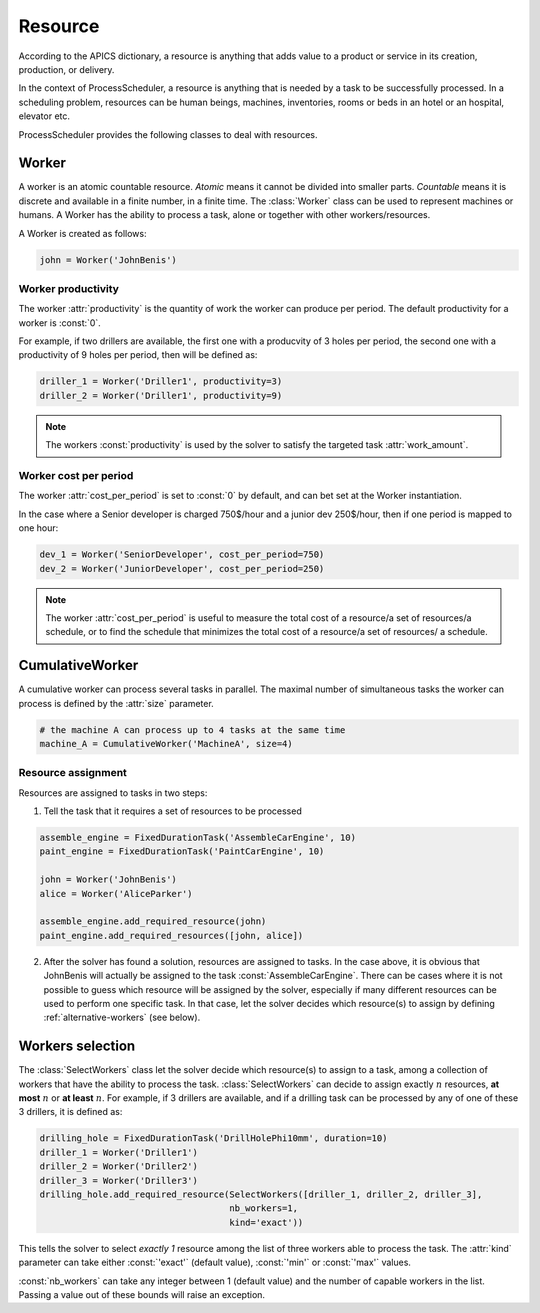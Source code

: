 Resource
========

According to the APICS dictionary, a resource is anything that adds value to a product or service in its creation, production, or delivery.

In the context of ProcessScheduler, a resource is anything that is needed by a task to be successfully processed. In a scheduling problem, resources can be human beings, machines, inventories, rooms or beds in an hotel or an hospital, elevator etc.

ProcessScheduler provides the following classes to deal with resources.

Worker
------

A worker is an atomic countable resource. *Atomic* means it cannot be divided into smaller parts. *Countable* means it is discrete and available in a finite number, in a finite time. The :class:`Worker` class can be used to represent machines or humans. A Worker has the ability to process a task, alone or together with other workers/resources.

A Worker is created as follows:

.. code-block:: python

    john = Worker('JohnBenis')

Worker productivity
^^^^^^^^^^^^^^^^^^^
The worker :attr:`productivity` is the quantity of work the worker can produce per period. The default productivity for a worker is :const:`0`.

For example, if two drillers are available, the first one with a producvity of 3 holes per period, the second one with a productivity of 9 holes per period, then will be defined as:

.. code-block:: python

    driller_1 = Worker('Driller1', productivity=3)
    driller_2 = Worker('Driller1', productivity=9)

.. note::

  The workers :const:`productivity` is used by the solver to satisfy the targeted task :attr:`work_amount`.

Worker cost per period
^^^^^^^^^^^^^^^^^^^^^^
The worker :attr:`cost_per_period` is set to :const:`0` by default, and can bet set at the Worker instantiation.

In the case where a Senior developer is charged 750$/hour and a junior dev 250$/hour, then if one period is mapped to one hour:

.. code-block:: python

    dev_1 = Worker('SeniorDeveloper', cost_per_period=750)
    dev_2 = Worker('JuniorDeveloper', cost_per_period=250)

.. note::

  The worker :attr:`cost_per_period` is useful to measure the total cost of a resource/a set of resources/a schedule, or to find the schedule that minimizes the total cost of a resource/a set of resources/ a schedule.

CumulativeWorker
----------------
A cumulative worker can process several tasks in parallel. The maximal number of simultaneous tasks the worker can process is defined by the :attr:`size` parameter.

.. code-block:: python

    # the machine A can process up to 4 tasks at the same time
    machine_A = CumulativeWorker('MachineA', size=4)

Resource assignment
^^^^^^^^^^^^^^^^^^^
Resources are assigned to tasks in two steps:

1. Tell the task that it requires a set of resources to be processed

.. code-block:: python

    assemble_engine = FixedDurationTask('AssembleCarEngine', 10)
    paint_engine = FixedDurationTask('PaintCarEngine', 10)
    
    john = Worker('JohnBenis')
    alice = Worker('AliceParker')
    
    assemble_engine.add_required_resource(john)
    paint_engine.add_required_resources([john, alice])

2. After the solver has found a solution, resources are assigned to tasks. In the case above, it is obvious that JohnBenis will actually be assigned to the task :const:`AssembleCarEngine`. There can be cases where it is not possible to guess which resource will be assigned by the solver, especially if many different resources can be used to perform one specific task. In that case, let the solver decides which resource(s) to assign by defining :ref:`alternative-workers` (see below).

.. _alternative-workers:

Workers selection
-----------------
The :class:`SelectWorkers` class let the solver decide which resource(s) to assign to a task, among a collection of workers that have the ability to process the task. :class:`SelectWorkers` can decide to assign exactly :math:`n` resources, **at most** :math:`n` or **at least** :math:`n`. For example, if 3 drillers are available, and if a drilling task can be processed by any of one of these 3 drillers, it is defined as:

.. code-block:: python

    drilling_hole = FixedDurationTask('DrillHolePhi10mm', duration=10)
    driller_1 = Worker('Driller1')
    driller_2 = Worker('Driller2')
    driller_3 = Worker('Driller3')
    drilling_hole.add_required_resource(SelectWorkers([driller_1, driller_2, driller_3],
                                        nb_workers=1,
                                        kind='exact'))

This tells the solver to select *exactly 1* resource among the list of three workers able to process the task. The :attr:`kind` parameter can take either :const:`'exact'` (default value), :const:`'min'` or :const:`'max'` values.

:const:`nb_workers` can take any integer between 1 (default value) and the number of capable workers in the list. Passing a value out of these bounds will raise an exception.

